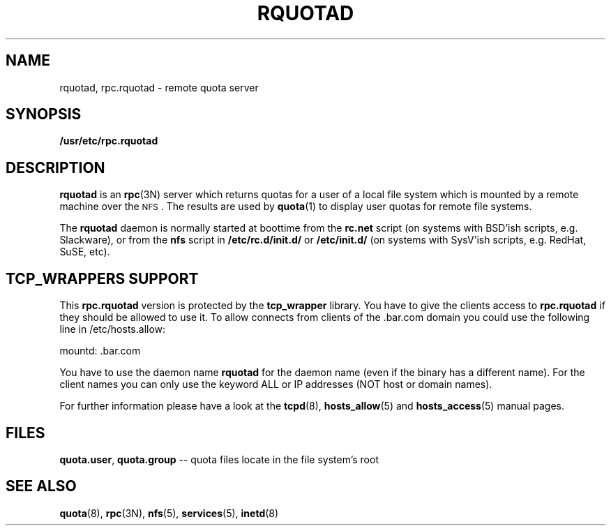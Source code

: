 .\"@(#)rquotad.8"
.TH RQUOTAD 8 "25 Aug 2000"
.SH NAME
rquotad, rpc.rquotad \- remote quota server
.SH SYNOPSIS
.B /usr/etc/rpc.rquotad
.SH DESCRIPTION
.LP
.IX  "rquotad daemon"  ""  "\fLrquotad\fP \(em remote quota server"
.IX  daemons  "rquotad daemon"  ""  "\fLrquotad\fP \(em remote quota server"
.IX  "user quotas"  "rquotad daemon"  ""  "\fLrquotad\fP \(em remote quota server"
.IX  "disk quotas"  "rquotad daemon"  ""  "\fLrquotad\fP \(em remote quota server"
.IX  "quotas"  "rquotad daemon"  ""  "\fLrquotad\fP \(em remote quota server"
.IX  "file system"  "rquotad daemon"  ""  "\fLrquotad\fP \(em remote quota server"
.IX  "remote procedure call services"  "rquotad"  ""  "\fLrquotad\fP \(em remote quota server"
.BR rquotad
is an
.BR rpc (3N)
server which returns quotas for a user of a local file system
which is mounted by a remote machine over the
.SM NFS\s0.
The results are used by
.BR quota (1)
to display user quotas for remote file systems.

The
.BR rquotad
daemon is normally started at boottime from the
.BR rc.net
script (on systems with BSD'ish scripts, e.g. Slackware), or from the
.BR nfs
script in
.BR /etc/rc.d/init.d/
or
.BR /etc/init.d/
(on systems with SysV'ish scripts, e.g. RedHat, SuSE, etc).

.SH TCP_WRAPPERS SUPPORT
This
.BR rpc.rquotad
version is protected by the
.BR tcp_wrapper
library. You have to give the clients access to
.BR rpc.rquotad
if they should be allowed to use it. To allow connects from clients of
the .bar.com domain you could use the following line in /etc/hosts.allow:

mountd: .bar.com

You have to use the daemon name 
.BR rquotad
for the daemon name (even if the binary has a different name). For the
client names you can only use the keyword ALL or IP addresses (NOT
host or domain names).

For further information please have a look at the
.BR tcpd (8),
.BR hosts_allow (5)
and
.BR hosts_access (5)
manual pages.

.SH FILES
.BR quota.user ,
.BR quota.group
-- quota files locate in the file system's root
.PD
.SH "SEE ALSO"
.BR quota (8),
.BR rpc (3N),
.BR nfs (5),
.BR services (5),
.BR inetd (8)
